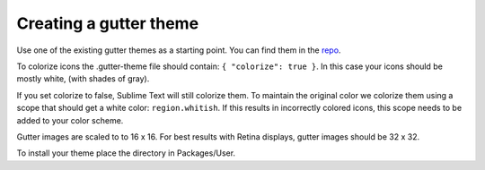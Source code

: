 Creating a gutter theme
=======================

Use one of the existing gutter themes as a starting point.
You can find them in the repo_.

To colorize icons the .gutter-theme file should contain:
``{ "colorize": true }``.
In this case your icons should be mostly white, (with shades of gray).

If you set colorize to false, Sublime Text will still colorize them.
To maintain the original color we colorize them using a scope that should get
a white color: ``region.whitish``.
If this results in incorrectly colored icons, this scope needs to be added to
your color scheme.

Gutter images are scaled to to 16 x 16.
For best results with Retina displays, gutter images should be 32 x 32.

To install your theme place the directory in Packages/User.

.. _repo: https://github.com/SublimeLinter/SublimeLinter/tree/master/gutter-themes
